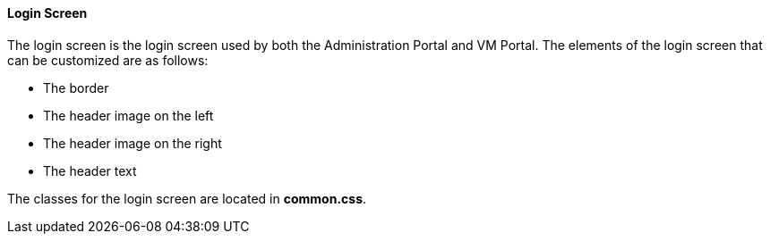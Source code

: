 [id="Re-Branding_the_Manager_{context}"]
==== Login Screen

The login screen is the login screen used by both the Administration Portal and VM Portal. The elements of the login screen that can be customized are as follows:


* The border

* The header image on the left

* The header image on the right

* The header text

The classes for the login screen are located in *common.css*.

